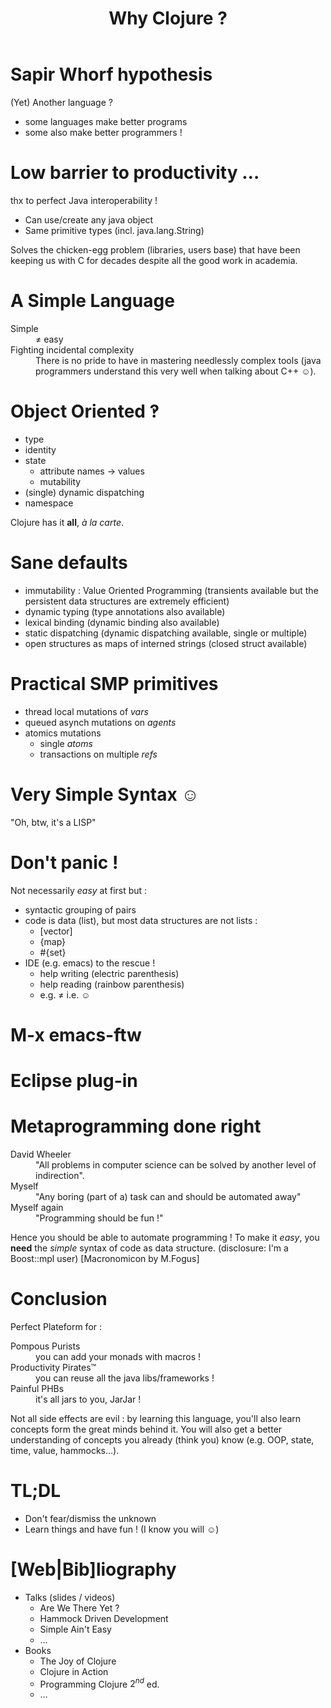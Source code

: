 #+TITLE: Why Clojure ?
#+AUTHOR:
#+OPTIONS: toc:nil
* Sapir Whorf hypothesis
(Yet) Another language ?
 - some languages make better programs
 - some also make better programmers !
* Low barrier to productivity …
thx to perfect Java interoperability !
 - Can use/create any java object
 - Same primitive types (incl. java.lang.String)
Solves the chicken-egg problem (libraries, users base) that have been
keeping us with C for decades despite all the good work in academia.
* A Simple Language
 - Simple :: ≠ easy 
 - Fighting incidental complexity :: There is no pride to have in
      mastering needlessly complex tools (java programmers understand
      this very well when talking about C++ ☺).

* Object Oriented ‽
 - type
 - identity
 - state
   - attribute names → values
   - mutability
 - (single) dynamic dispatching
 - namespace
Clojure has it *all*, /à la carte/.
* Sane defaults
 - immutability : Value Oriented Programming (transients available but
   the persistent data structures are extremely efficient)
 - dynamic typing (type annotations also available)
 - lexical binding (dynamic binding also available)
 - static dispatching (dynamic dispatching available, single or
   multiple)
 - open structures as maps of interned strings (closed struct available)
* Practical SMP primitives
 - thread local mutations of /vars/
 - queued asynch mutations on /agents/
 - atomics mutations
   - single /atoms/
   - transactions on multiple /refs/
* Very Simple Syntax ☺
"Oh, btw, it's a LISP"
[[file:~/Code/repositories/clj-pres/4clojure-oriented-prez/src/lisp-angry-meme.png]]
* Don't panic !
Not necessarily /easy/ at first but : 
 - syntactic grouping of pairs
 - code is data (list), but most data structures are not lists :
   - [vector]
   - {map}
   - #{set}
 - IDE (e.g. emacs) to the rescue !
   - help writing (electric parenthesis)
   - help reading (rainbow parenthesis)
   - e.g. ≠ i.e. ☺
* M-x emacs-ftw
[[file:clojure-in-emacs.png]]
* Eclipse plug-in
[[file:sc-ccw.png]]
* Metaprogramming done right
 - David Wheeler :: "All problems in computer science can be solved by
                    another level of indirection".
 - Myself :: "Any boring (part of a) task can and should be automated away"
 - Myself again :: "Programming should be fun !"

Hence you should be able to automate programming !
To make it /easy/, you *need* the /simple/ syntax of code as data structure.
(disclosure: I'm a Boost::mpl user)
[Macronomicon by M.Fogus]

* Conclusion
Perfect Plateform for :
 - Pompous Purists :: you can add your monads with macros !
 - Productivity Pirates™ :: you can reuse all the java libs/frameworks !
 - Painful PHBs :: it's all jars to you, JarJar !

Not all side effects are evil : by learning this language, you'll also
learn concepts form the great minds behind it. You will also get a
better understanding of concepts you already (think you) know
(e.g. OOP, state, time, value, hammocks…).

* TL;DL
 - Don't fear/dismiss the unknown
 - Learn things and have fun ! (I know you will ☺)

* [Web|Bib]liography

 - Talks (slides / videos)
   - Are We There Yet ?
   - Hammock Driven Development 
   - Simple Ain't Easy
   - …
 - Books
   - The Joy of Clojure
   - Clojure in Action
   - Programming Clojure $2^{nd}$ ed.
   - …

